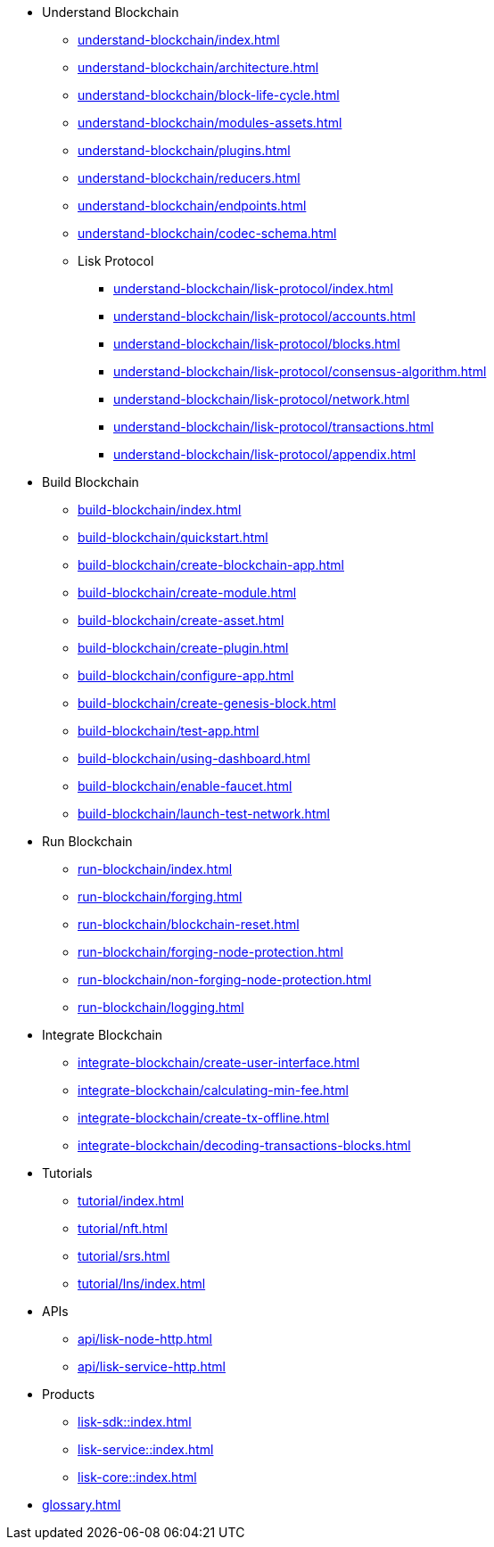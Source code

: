 :url_sdk: master@lisk-sdk:ROOT:
:url_protocol: master@lisk-sdk:protocol:
:url_core: master@lisk-core:ROOT:
:url_service: master@lisk-service:ROOT:


////
* Introduction to Lisk
** xref:intro/what-is-blockchain.adoc[]
** xref:intro/how-blockchain-works.adoc[]
** xref:intro/lisk-products.adoc[]
////


* Understand Blockchain
** xref:understand-blockchain/index.adoc[]
** xref:understand-blockchain/architecture.adoc[]
** xref:understand-blockchain/block-life-cycle.adoc[]
** xref:understand-blockchain/modules-assets.adoc[]
** xref:understand-blockchain/plugins.adoc[]
** xref:understand-blockchain/reducers.adoc[]
** xref:understand-blockchain/endpoints.adoc[]
** xref:understand-blockchain/codec-schema.adoc[]
** Lisk Protocol
*** xref:understand-blockchain/lisk-protocol/index.adoc[]
*** xref:understand-blockchain/lisk-protocol/accounts.adoc[]
*** xref:understand-blockchain/lisk-protocol/blocks.adoc[]
*** xref:understand-blockchain/lisk-protocol/consensus-algorithm.adoc[]
*** xref:understand-blockchain/lisk-protocol/network.adoc[]
*** xref:understand-blockchain/lisk-protocol/transactions.adoc[]
*** xref:understand-blockchain/lisk-protocol/appendix.adoc[]

* Build Blockchain
** xref:build-blockchain/index.adoc[]
** xref:build-blockchain/quickstart.adoc[]
** xref:build-blockchain/create-blockchain-app.adoc[]
** xref:build-blockchain/create-module.adoc[]
** xref:build-blockchain/create-asset.adoc[]
** xref:build-blockchain/create-plugin.adoc[]
** xref:build-blockchain/configure-app.adoc[]
** xref:build-blockchain/create-genesis-block.adoc[]
** xref:build-blockchain/test-app.adoc[]
** xref:build-blockchain/using-dashboard.adoc[]
** xref:build-blockchain/enable-faucet.adoc[]
** xref:build-blockchain/launch-test-network.adoc[]

* Run Blockchain
** xref:run-blockchain/index.adoc[]
** xref:run-blockchain/forging.adoc[]
** xref:run-blockchain/blockchain-reset.adoc[]
** xref:run-blockchain/forging-node-protection.adoc[]
** xref:run-blockchain/non-forging-node-protection.adoc[]
** xref:run-blockchain/logging.adoc[]

* Integrate Blockchain
** xref:integrate-blockchain/create-user-interface.adoc[]
** xref:integrate-blockchain/calculating-min-fee.adoc[]
** xref:integrate-blockchain/create-tx-offline.adoc[]
** xref:integrate-blockchain/decoding-transactions-blocks.adoc[]


* Tutorials
** xref:tutorial/index.adoc[]
** xref:tutorial/nft.adoc[]
** xref:tutorial/srs.adoc[]
** xref:tutorial/lns/index.adoc[]

* APIs
** xref:api/lisk-node-http.adoc[]
** xref:api/lisk-service-http.adoc[]

* Products
** xref:lisk-sdk::index.adoc[]
** xref:lisk-service::index.adoc[]
** xref:lisk-core::index.adoc[]

* xref:glossary.adoc[]
